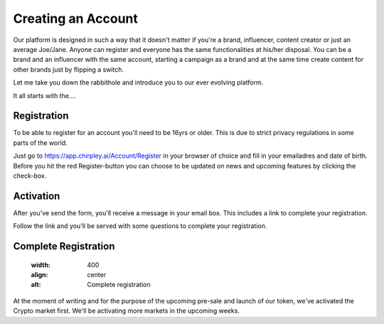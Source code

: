 Creating an Account
=====

Our platform is designed in such a way that it doesn't matter if you're a brand, influencer, content creator or just an average Joe/Jane.
Anyone can register and everyone has the same functionalities at his/her disposal.
You can be a brand and an influencer with the same account, starting a campaign as a brand and at the same time create content for other brands just by flipping a switch.

Let me take you down the rabbithole and introduce you to our ever evolving platform.

It all starts with the....

Registration
------------

To be able to register for an account you'll need to be 16yrs or older.
This is due to strict privacy regulations in some parts of the world.

.. image:: _static/images/signup.png
  :width: 400
  :align: center  
  :alt: Chirpley Signup

Just go to https://app.chirpley.ai/Account/Register in your browser of choice and fill in your emailadres and date of birth.
Before you hit the red Register-button you can choose to be updated on news and upcoming features by clicking the check-box.


Activation
----------------

After you've send the form, you'll receive a message in your email box. This includes a link to complete your registration.

.. image:: _static/images/activate.png
  :width: 400
  :align: center  
  :alt: Chirpley Activation

Follow the link and you'll be served with some questions to complete your registration.


Complete Registration
------------
    
  .. image:: _static/images/register.png
  :width: 400
  :align: center    
  :alt: Complete registration  
 

At the moment of writing and for the purpose of the upcoming pre-sale and launch of our token, we've activated the Crypto market first.
We'll be activating more markets in the upcoming weeks.
